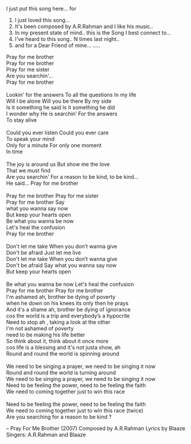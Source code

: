 #+BEGIN_COMMENT
.. title: A Song for a Chum...
.. date: 2007-04-25 06:20:00
.. tags: blab, song
.. slug: a-song-for-a-chum
#+END_COMMENT




I just put this song here... for
1.  I just loved this song...
2.  It's been composed by A.R.Rahman and I like his music..
3.  In my present state of mind.. this is the Song I best connect to...
4.  I've heard to this song.. N times last night..
5.  and for a Dear Friend of mine... .....

#+begin_verse
Pray for me brother
Pray for me brother
Pray for me sister
Are you searchin'...
Pray for me brother

Lookin' for the answers To all the questions In my life
Will I be alone Will you be there By my side
Is it something he said Is it something he did
I wonder why He is searchin’ For the answers
To stay alive

Could you ever listen Could you ever care
To speak your mind
Only for a minute For only one moment
In time

The joy is around us But show me the love
That we must find
Are you searchin' For a reason to be kind, to be kind…
He said... Pray for me brother

Pray for me brother Pray for me sister
Pray for me brother Say
what you wanna say now
But keep your hearts open
Be what you wanna be now
Let's heal the confusion
Pray for me brother

Don't let me take When you don’t wanna give
Don't be afraid Just let me live
Don't let me take When you don’t wanna give
Don't be afraid Say what you wanna say now
But keep your hearts open

Be what you wanna be now Let's heal the confusion
Pray for me brother Pray for me brother
I'm ashamed ah, brother be dying of poverty
when he down on his knees its only then he prays
And it's a shame ah, brother be dying of ignorance
cos the world is a trip and everybody’s a hypocrite
Need to stop ah , taking a look at the other
I'm not ashamed of poverty
need to be making his life better
So think about it, think about it once more
cos life is a blessing and it's not justa show, ah
Round and round the world is spinning around

We need to be singing a prayer, we need to be singing it now
Round and round the world is turning around
We need to be singing a prayer, we need to be singing it now
Need to be feeling the power, need to be feeling the faith
We need to coming together just to win this race

Need to be feeling the power, need to be feeling the faith
We need to coming together just to win this race (twice)
Are you searching for a reason to be kind ?
#+end_verse

-- Pray For Me Brother (2007)
Composed by A.R.Rahman
Lyrics by Blaaze
Singers: A.R.Rahman and Blaaze
